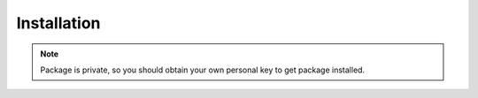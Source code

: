 

Installation
---------------------

.. note:: Package is private, so you should obtain your own personal key to get package installed.


